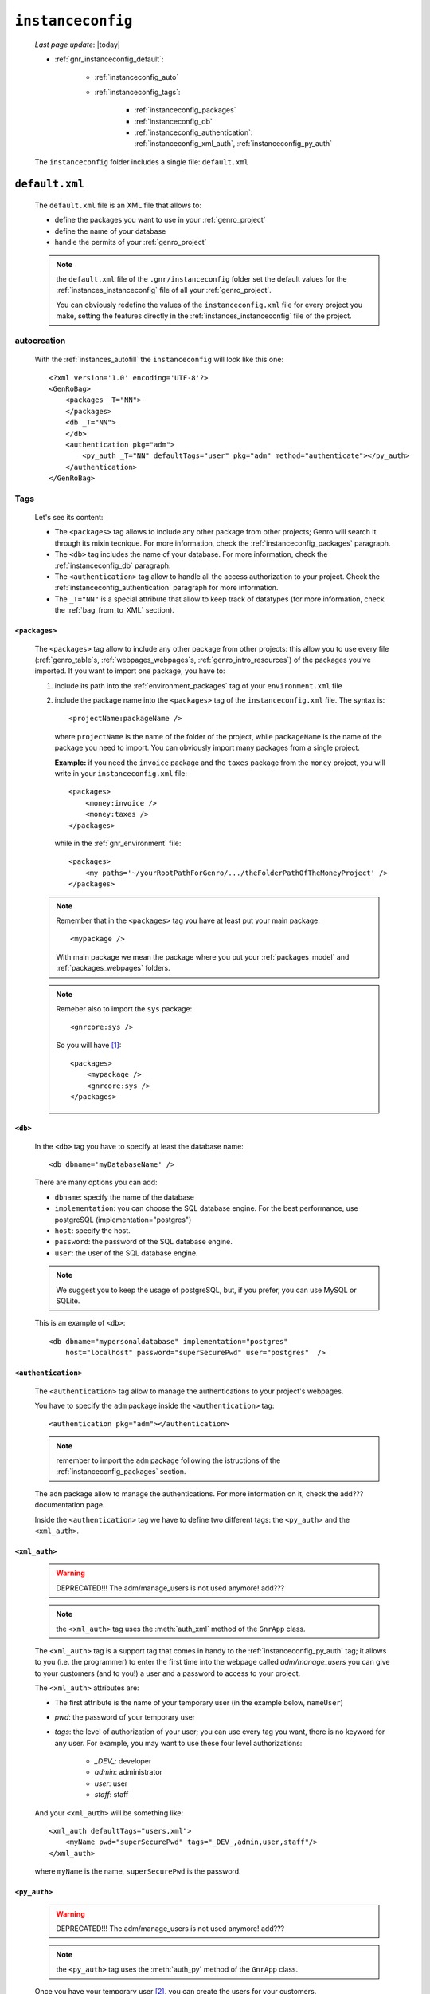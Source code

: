 .. _genro_gnr_instanceconfig:

==================
``instanceconfig``
==================
    
    *Last page update*: |today|
    
    .. image:: ../../_images/projects/gnr/instanceconfig.png
    
    * :ref:`gnr_instanceconfig_default`:
    
        * :ref:`instanceconfig_auto`
        * :ref:`instanceconfig_tags`:
        
            * :ref:`instanceconfig_packages`
            * :ref:`instanceconfig_db`
            * :ref:`instanceconfig_authentication`: :ref:`instanceconfig_xml_auth`,
              :ref:`instanceconfig_py_auth`
              
    The ``instanceconfig`` folder includes a single file: ``default.xml``
    
.. _gnr_instanceconfig_default:
    
``default.xml``
===============

    .. image:: ../../_images/projects/gnr/instance_default.png
    
    The ``default.xml`` file is an XML file that allows to:
    
    * define the packages you want to use in your :ref:`genro_project`
    * define the name of your database
    * handle the permits of your :ref:`genro_project`
    
    .. note:: the ``default.xml`` file of the ``.gnr/instanceconfig`` folder set the
              default values for the :ref:`instances_instanceconfig` file of all your
              :ref:`genro_project`.
              
              You can obviously redefine the values of the ``instanceconfig.xml`` file
              for every project you make, setting the features directly in the
              :ref:`instances_instanceconfig` file of the project.
    
.. _instanceconfig_auto:

autocreation
------------
    
    With the :ref:`instances_autofill` the ``instanceconfig`` will look like this one::
    
        <?xml version='1.0' encoding='UTF-8'?>
        <GenRoBag>
            <packages _T="NN">
            </packages>
            <db _T="NN">
            </db>
            <authentication pkg="adm">
                <py_auth _T="NN" defaultTags="user" pkg="adm" method="authenticate"></py_auth>
            </authentication>
        </GenRoBag>

.. _instanceconfig_tags:

Tags
----

    Let's see its content:
    
    * The ``<packages>`` tag allows to include any other package from other projects; Genro will
      search it through its mixin tecnique. For more information, check the
      :ref:`instanceconfig_packages` paragraph.
    * The ``<db>`` tag includes the name of your database. For more information, check the
      :ref:`instanceconfig_db` paragraph.
    * The ``<authentication>`` tag allow to handle all the access authorization to your project.
      Check the :ref:`instanceconfig_authentication` paragraph for more information.
    * The ``_T="NN"`` is a special attribute that allow to keep track of datatypes (for more
      information, check the :ref:`bag_from_to_XML` section).
    
.. _instanceconfig_packages:

``<packages>``
^^^^^^^^^^^^^^
    
    The ``<packages>`` tag allow to include any other package from other projects: this allow
    you to use every file (:ref:`genro_table`\s, :ref:`webpages_webpages`\s,
    :ref:`genro_intro_resources`) of the packages you've imported. If you want to import one
    package, you have to:
    
    #. include its path into the :ref:`environment_packages` tag of your ``environment.xml`` file
       
    #. include the package name into the ``<packages>`` tag of the ``instanceconfig.xml`` file.
       The syntax is::
       
         <projectName:packageName />
         
       where ``projectName`` is the name of the folder of the project, while ``packageName``
       is the name of the package you need to import. You can obviously import many packages
       from a single project.
       
       **Example:** if you need the ``invoice`` package and the ``taxes`` package from the
       ``money`` project, you will write in your ``instanceconfig.xml`` file::
       
         <packages>
             <money:invoice />
             <money:taxes />
         </packages>
         
       while in the :ref:`gnr_environment` file::
       
         <packages>
             <my paths='~/yourRootPathForGenro/.../theFolderPathOfTheMoneyProject' />
         </packages>
         
    .. note:: Remember that in the ``<packages>`` tag you have at least put your main package::
              
                <mypackage />
              
              With main package we mean the package where you put your :ref:`packages_model`
              and :ref:`packages_webpages` folders.
              
    .. note:: Remeber also to import the ``sys`` package::
              
                <gnrcore:sys />
                
              So you will have [#]_::
              
                <packages>
                    <mypackage />
                    <gnrcore:sys />
                </packages>
                
.. _instanceconfig_db:

``<db>``
^^^^^^^^

    In the ``<db>`` tag you have to specify at least the database name::
    
        <db dbname='myDatabaseName' />
        
    There are many options you can add:
    
    * ``dbname``: specify the name of the database
    * ``implementation``: you can choose the SQL database engine. For the best performance,
      use postgreSQL (implementation="postgres")
    * ``host``: specify the host.
    * ``password``: the password of the SQL database engine.
    * ``user``: the user of the SQL database engine.
    
    .. note:: We suggest you to keep the usage of postgreSQL, but, if you prefer, you can use
              MySQL or SQLite.
              
    This is an example of ``<db>``::
    
        <db dbname="mypersonaldatabase" implementation="postgres"
            host="localhost" password="superSecurePwd" user="postgres"  />
        
.. _instanceconfig_authentication:

``<authentication>``
^^^^^^^^^^^^^^^^^^^^

    The ``<authentication>`` tag allow to manage the authentications to your project's webpages.
    
    You have to specify the ``adm`` package inside the ``<authentication>`` tag::
    
        <authentication pkg="adm"></authentication>
        
    .. note:: remember to import the ``adm`` package following the istructions of the
              :ref:`instanceconfig_packages` section.
        
    The ``adm`` package allow to manage the authentications. For more information on it, check
    the add??? documentation page.
    
    Inside the ``<authentication>`` tag we have to define two different tags: the ``<py_auth>``
    and the ``<xml_auth>``.
    
.. _instanceconfig_xml_auth:

``<xml_auth>``
^^^^^^^^^^^^^^

    .. warning:: DEPRECATED!!! The adm/manage_users is not used anymore! add???
    
    .. note:: the ``<xml_auth>`` tag uses the :meth:`auth_xml` method of the ``GnrApp`` class.
    
    The ``<xml_auth>`` tag is a support tag that comes in handy to the :ref:`instanceconfig_py_auth`
    tag; it allows to you (i.e. the programmer) to enter the first time into the webpage called
    *adm/manage_users* you can give to your customers (and to you!) a user and a password
    to access to your project.
    
    The ``<xml_auth>`` attributes are:
    
    * The first attribute is the name of your temporary user (in the example below, ``nameUser``)
    * `pwd`: the password of your temporary user
    * `tags`: the level of authorization of your user; you can use every tag you want, there is no
      keyword for any user. For example, you may want to use these four level authorizations:
    
        * `_DEV_`: developer
        * `admin`: administrator
        * `user`: user
        * `staff`: staff
        
    And your ``<xml_auth>`` will be something like::
    
        <xml_auth defaultTags="users,xml">
            <myName pwd="superSecurePwd" tags="_DEV_,admin,user,staff"/>
        </xml_auth>
        
    where ``myName`` is the name, ``superSecurePwd`` is the password.
    
.. _instanceconfig_py_auth:

``<py_auth>``
^^^^^^^^^^^^^

    .. warning:: DEPRECATED!!! The adm/manage_users is not used anymore! add???
    
    .. note:: the ``<py_auth>`` tag uses the :meth:`auth_py` method of the ``GnrApp`` class.
    
    Once you have your temporary user [#]_, you can create the users for your customers.
    
    For doing this, you have to go the following webpage::
    
        http://127.0.0.1:yourPort/adm/manage_users
        
    where in place of ``yourPort`` you have to put your port (e.g. 8090) that you have set in your
    :ref:`sites_siteconfig`::
    
        http://127.0.0.1:8090/adm/manage_users
    
    Once you're there you will find a standardTable; open the padlock (you can do it because you
    entered with xml authorization) and set all the users you need (your one, the customers one...).
    
    So, your ``<authentication>`` tag will look like this one::
    
        <authentication pkg="adm">
            <py_auth defaultTags="user" pkg="adm" method="authenticate"></py_auth>
            <xml_auth defaultTags="users,xml">
                <myName pwd="superSecurePwd" tags="_DEV_,admin,user,staff"/>
            </xml_auth>
        </authentication>
        
**Footnotes**:

.. [#] Notice that for the package included in your project you may omit the name of the project in the syntax.
.. [#] If you don't have a temporary user, please create it following the instructions of the :ref:`instanceconfig_xml_auth` paragraph